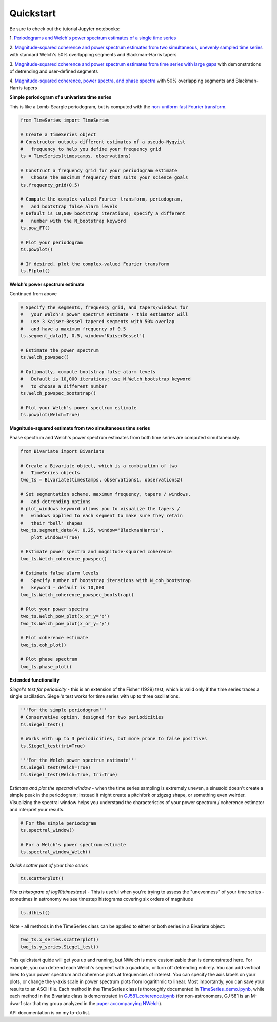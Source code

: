Quickstart
----------

Be sure to check out the tutorial Jupyter notebooks:

1. `Periodograms and Welch's power spectrum estimates of a single time
series
<https://github.com/sdrastro/NWelch/blob/main/demo/TimeSeries_demo.ipynb>`_

2. `Magnitude-squared coherence and power spectrum estimates from two
simultaneous, unevenly sampled time series
<https://github.com/sdrastro/NWelch/blob/main/GJ581/GJ581_coherence.ipynb>`_
with standard Welch's 50% overlapping segments and Blackman-Harris
tapers

3.  `Magnitude-squared coherence and power spectrum estimates from time
series with large gaps
<https://github.com/sdrastro/NWelch/blob/main/aCenB/aCenB_coherence_linear.ipynb>`_
with demonstrations of detrending and user-defined segments

4. `Magnitude-squared coherence, power spectra, and phase spectra
<https://github.com/sdrastro/NWelch/blob/main/GJ3998/GJ3998_coherence.ipynb>`_
with 50% overlapping segments and Blackman-Harris tapers



**Simple periodogram of a univariate time series**

This is like a Lomb-Scargle periodogram, but is computed with
the `non-uniform fast Fourier transform
<https://finufft.readthedocs.io/en/latest/index.html>`_.

.. code-block:: python

   from TimeSeries import TimeSeries

   # Create a TimeSeries object
   # Constructor outputs different estimates of a pseudo-Nyqyist
   #   frequency to help you define your frequency grid
   ts = TimeSeries(timestamps, observations)

   # Construct a frequency grid for your periodogram estimate
   #   Choose the maximum frequency that suits your science goals
   ts.frequency_grid(0.5) 

   # Compute the complex-valued Fourier transform, periodogram,
   #   and bootstrap false alarm levels
   # Default is 10,000 bootstrap iterations; specify a different
   #   number with the N_bootstrap keyword
   ts.pow_FT()

   # Plot your periodogram
   ts.powplot()

   # If desired, plot the complex-valued Fourier transform
   ts.Ftplot()



**Welch's power spectrum estimate**

Continued from above

.. code-block:: python

   # Specify the segments, frequency grid, and tapers/windows for
   #   your Welch's power spectrum estimate - this estimator will
   #   use 3 Kaiser-Bessel tapered segments with 50% overlap
   #   and have a maximum frequency of 0.5
   ts.segment_data(3, 0.5, window='KaiserBessel')

   # Estimate the power spectrum
   ts.Welch_powspec()

   # Optionally, compute bootstrap false alarm levels
   #   Default is 10,000 iterations; use N_Welch_bootstrap keyword
   #   to choose a different number
   ts.Welch_powspec_bootstrap()

   # Plot your Welch's power spectrum estimate
   ts.powplot(Welch=True)



**Magnitude-squared estimate from two simultaneous time series**

Phase spectrum and Welch's power spectrum estimates from both time
series are computed simultaneously.

.. code-block:: python

   from Bivariate import Bivariate

   # Create a Bivariate object, which is a combination of two
   #   TimeSeries objects
   two_ts = Bivariate(timestamps, observations1, observations2)

   # Set segmentation scheme, maximum frequency, tapers / windows,
   #   and detrending options
   # plot_windows keyword allows you to visualize the tapers /
   #   windows applied to each segment to make sure they retain
   #   their "bell" shapes
   two_ts.segment_data(4, 0.25, window='BlackmanHarris',
       plot_windows=True)

   # Estimate power spectra and magnitude-squared coherence
   two_ts.Welch_coherence_powspec()

   # Estimate false alarm levels
   #   Specify number of bootstrap iterations with N_coh_bootstrap
   #   keyword - default is 10,000
   two_ts.Welch_coherence_powspec_bootstrap()

   # Plot your power spectra
   two_ts.Welch_pow_plot(x_or_y='x')
   two_ts.Welch_pow_plot(x_or_y='y')

   # Plot coherence estimate
   two_ts.coh_plot()

   # Plot phase spectrum
   two_ts.phase_plot()



**Extended functionality**


*Siegel's test for periodicity* - this is an extension of the
Fisher (1929) test, which is valid only if the time series
traces a single oscillation. Siegel's test works for time series
with up to three oscillations.

.. code-block:: python

   '''For the simple periodogram'''
   # Conservative option, designed for two periodicities
   ts.Siegel_test()

   # Works with up to 3 periodicities, but more prone to false positives
   ts.Siegel_test(tri=True) 

   '''For the Welch power spectrum estimate'''
   ts.Siegel_test(Welch=True)
   ts.Siegel_test(Welch=True, tri=True)



*Estimate and plot the spectral window* - when the time series
sampling is extremely uneven, a sinusoid doesn't create a simple
peak in the periodogram; instead it might create a pitchfork or
zigzag shape, or something even weirder. Visualizing the
spectral window helps you understand the characteristics of your
power spectrum / coherence estimator and interpret your results.

.. code-block:: python

   # For the simple periodogram
   ts.spectral_window()

   # For a Welch's power spectrum estimate
   ts.spectral_window_Welch()



*Quick scatter plot of your time series*

.. code-block:: python

   ts.scatterplot()


*Plot a histogram of log10(timesteps)* - 
This is useful when you're trying to assess the "unevenness" of
your time series - sometimes in astronomy we see timestep
histograms covering six orders of magnitude

.. code-block:: python

   ts.dthist()


Note - all methods in the TimeSeries class can be applied to
either or both series in a Bivariate object:

.. code-block:: python

   two_ts.x_series.scatterplot()
   two_ts.y_series.Siegel_test()


This quickstart guide will get you up and running, but NWelch is more
customizable than is demonstrated here. For example, you can detrend
each Welch's segment with a quadratic, or turn off detrending entirely.
You can add vertical lines to your power spectrum and coherence plots at
frequencies of interest. You can specify the axis labels on your plots,
or change the y-axis scale in power spectrum plots from logarithmic to
linear. Most importantly, you can save your results to an ASCII
file. Each method in the TimeSeries class is thoroughly documented
in `TimeSeries_demo.ipynb
<https://github.com/sdrastro/NWelch/blob/main/demo/TimeSeries_demo.ipynb>`_,
while each method in the Bivariate class is demonstrated in
`GJ581_coherence.ipynb
<https://github.com/sdrastro/NWelch/blob/main/GJ581/GJ581_coherence.ipynb>`_
(for non-astronomers, GJ 581 is an M-dwarf star that my group analyzed
in the `paper accompanying NWelch
<https://ui.adsabs.harvard.edu/abs/2022AJ....163..169D/abstract>`_).

API documentation is on my to-do list.
